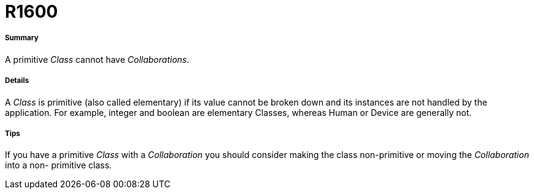 // Disable all captions for figures.
:!figure-caption:
// Path to the stylesheet files
:stylesdir: .




= R1600




===== Summary

A primitive _Class_ cannot have _Collaborations_.




===== Details

A _Class_ is primitive (also called elementary) if its value cannot be broken down and its instances are not handled by the application. For example, integer and boolean are elementary Classes, whereas Human or Device are generally not.




===== Tips

If you have a primitive _Class_ with a _Collaboration_ you should consider making the class non-primitive or moving the _Collaboration_ into a non- primitive class.


